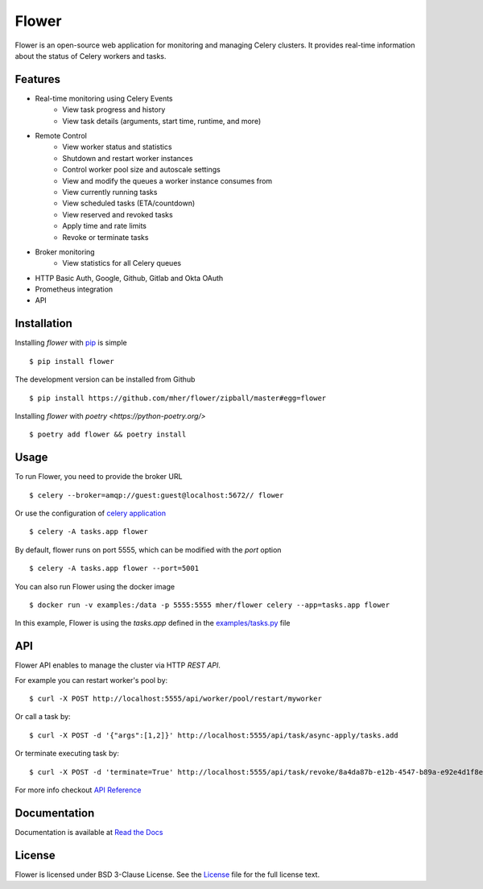 Flower
======

.. image:: https://img.shields.io/pypi/dm/flower.svg
    :target: https://pypistats.org/packages/flower
    :alt: PyPI - Downloads
.. image:: https://img.shields.io/docker/pulls/mher/flower.svg
    :target: https://hub.docker.com/r/mher/flower
    :alt: Docker Pulls
.. image:: https://github.com/mher/flower/workflows/Build/badge.svg
    :target: https://github.com/mher/flower/actions
.. image:: https://img.shields.io/pypi/v/flower.svg
    :target: https://pypi.python.org/pypi/flower

Flower is an open-source web application for monitoring and managing Celery clusters.
It provides real-time information about the status of Celery workers and tasks.

Features
--------

- Real-time monitoring using Celery Events
    - View task progress and history
    - View task details (arguments, start time, runtime, and more)
- Remote Control
    - View worker status and statistics
    - Shutdown and restart worker instances
    - Control worker pool size and autoscale settings
    - View and modify the queues a worker instance consumes from
    - View currently running tasks
    - View scheduled tasks (ETA/countdown)
    - View reserved and revoked tasks
    - Apply time and rate limits
    - Revoke or terminate tasks
- Broker monitoring
    - View statistics for all Celery queues
- HTTP Basic Auth, Google, Github, Gitlab and Okta OAuth
- Prometheus integration
- API

Installation
------------

Installing `flower` with `pip <http://www.pip-installer.org/>`_ is simple ::

    $ pip install flower

The development version can be installed from Github ::

    $ pip install https://github.com/mher/flower/zipball/master#egg=flower

Installing `flower` with `poetry <https://python-poetry.org/>` ::

    $ poetry add flower && poetry install

Usage
-----

To run Flower, you need to provide the broker URL ::

    $ celery --broker=amqp://guest:guest@localhost:5672// flower

Or use the configuration of `celery application <https://docs.celeryq.dev/en/stable/userguide/application.html>`_  ::

    $ celery -A tasks.app flower

By default, flower runs on port 5555, which can be modified with the `port` option ::

    $ celery -A tasks.app flower --port=5001

You can also run Flower using the docker image ::

    $ docker run -v examples:/data -p 5555:5555 mher/flower celery --app=tasks.app flower

In this example, Flower is using the `tasks.app` defined in the `examples/tasks.py <https://github.com/mher/flower/blob/master/examples/tasks.py>`_ file

API
---

Flower API enables to manage the cluster via HTTP `REST API`.

For example you can restart worker's pool by: ::

    $ curl -X POST http://localhost:5555/api/worker/pool/restart/myworker

Or call a task by: ::

    $ curl -X POST -d '{"args":[1,2]}' http://localhost:5555/api/task/async-apply/tasks.add

Or terminate executing task by: ::

    $ curl -X POST -d 'terminate=True' http://localhost:5555/api/task/revoke/8a4da87b-e12b-4547-b89a-e92e4d1f8efd

For more info checkout `API Reference`_

.. _API Reference: https://flower.readthedocs.io/en/latest/api.html

Documentation
-------------

Documentation is available at `Read the Docs`_

.. _Read the Docs: https://flower.readthedocs.io

License
-------

Flower is licensed under BSD 3-Clause License.
See the `License`_ file for the full license text.

.. _`License`: https://github.com/mher/flower/blob/master/LICENSE
